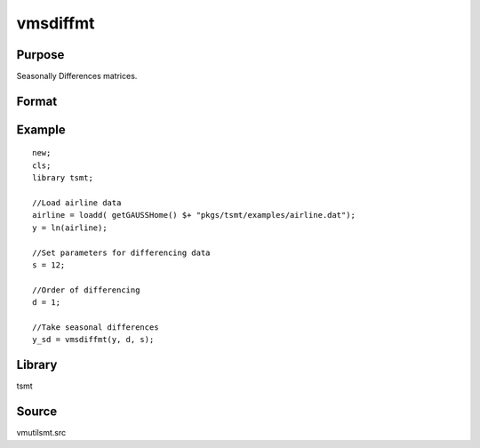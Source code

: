 vmsdiffmt
=========

Purpose
-------
Seasonally Differences matrices.

Format
------
.. function:: y = vmsdiffmt(x, d, s)

   :param x: TxK, data to be differenced.
   :type x: matrix

   :param d: the number of periods over which differencing occurs.
   :type d: scalar

   :param s: seasonal parameter, .
   :type s: scalar

   :return y: the seasonally differenced data.
   :rtype y: (T-d)xK matrix

Example
-------

::

   new;
   cls;
   library tsmt;

   //Load airline data
   airline = loadd( getGAUSSHome() $+ "pkgs/tsmt/examples/airline.dat");
   y = ln(airline);

   //Set parameters for differencing data
   s = 12;

   //Order of differencing
   d = 1;

   //Take seasonal differences
   y_sd = vmsdiffmt(y, d, s);


Library
-------
tsmt

Source
------
vmutilsmt.src
